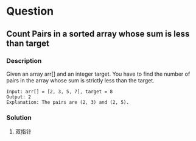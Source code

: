 * Question

** Count Pairs in a sorted array whose sum is less than target

*** Description

Given an array arr[] and an integer target. You have to find the number of pairs in the array whose sum is strictly less than the target.

#+begin_example
Input: arr[] = [2, 3, 5, 7], target = 8
Output: 2
Explanation: The pairs are (2, 3) and (2, 5).
#+end_example

*** Solution

1. 双指针


#+begin_src

#+end_src
